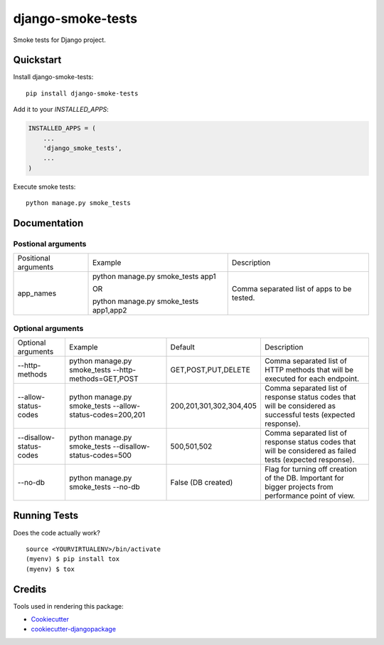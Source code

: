 =============================
django-smoke-tests
=============================

.. image:: https://badge.fury.io/py/django-smoke-tests.svg
    :target: https://badge.fury.io/py/django-smoke-tests

.. image:: https://travis-ci.org/kamilkijak/django-smoke-tests.svg?branch=master
    :target: https://travis-ci.org/kamilkijak/django-smoke-tests

.. image:: https://codecov.io/gh/kamilkijak/django-smoke-tests/branch/master/graph/badge.svg
    :target: https://codecov.io/gh/kamilkijak/django-smoke-tests

Smoke tests for Django project.

Quickstart
----------

Install django-smoke-tests::

    pip install django-smoke-tests

Add it to your `INSTALLED_APPS`:

.. code-block:: python

    INSTALLED_APPS = (
        ...
        'django_smoke_tests',
        ...
    )

Execute smoke tests::

    python manage.py smoke_tests


Documentation
-------------

Postional arguments
~~~~~~~~~~
+-------------------------+-----------------------------------------+--------------------------------------------+
| Positional arguments    | Example                                 | Description                                |
+-------------------------+-----------------------------------------+--------------------------------------------+
| app_names               | python manage.py smoke_tests app1       | Comma separated list of apps to be tested. |
|                         |                                         |                                            |
|                         | OR                                      |                                            |
|                         |                                         |                                            |
|                         | python manage.py smoke_tests app1,app2  |                                            |
+-------------------------+-----------------------------------------+--------------------------------------------+

Optional arguments
~~~~~~~~~~
+-------------------------+-----------------------------------------------------------+-------------------------+----------------------------------------------------------------------------------------------------------------+
| Optional arguments      | Example                                                   | Default                 | Description                                                                                                    |
+-------------------------+-----------------------------------------------------------+-------------------------+----------------------------------------------------------------------------------------------------------------+
| --http-methods          | python manage.py smoke_tests --http-methods=GET,POST      | GET,POST,PUT,DELETE     | Comma separated list of HTTP methods that will be executed for each endpoint.                                  |
+-------------------------+-----------------------------------------------------------+-------------------------+----------------------------------------------------------------------------------------------------------------+
| --allow-status-codes    | python manage.py smoke_tests --allow-status-codes=200,201 | 200,201,301,302,304,405 | Comma separated list of response status codes that will be considered as successful tests (expected response). |
+-------------------------+-----------------------------------------------------------+-------------------------+----------------------------------------------------------------------------------------------------------------+
| --disallow-status-codes | python manage.py smoke_tests --disallow-status-codes=500  | 500,501,502             | Comma separated list of response status codes that will be considered as failed tests (expected response).     |
+-------------------------+-----------------------------------------------------------+-------------------------+----------------------------------------------------------------------------------------------------------------+
| --no-db                 | python manage.py smoke_tests --no-db                      | False (DB created)      | Flag for turning off creation of the DB. Important for bigger projects from performance point of view.         |
+-------------------------+-----------------------------------------------------------+-------------------------+----------------------------------------------------------------------------------------------------------------+

Running Tests
-------------

Does the code actually work?

::

    source <YOURVIRTUALENV>/bin/activate
    (myenv) $ pip install tox
    (myenv) $ tox

Credits
-------

Tools used in rendering this package:

*  Cookiecutter_
*  `cookiecutter-djangopackage`_

.. _Cookiecutter: https://github.com/audreyr/cookiecutter
.. _`cookiecutter-djangopackage`: https://github.com/pydanny/cookiecutter-djangopackage
